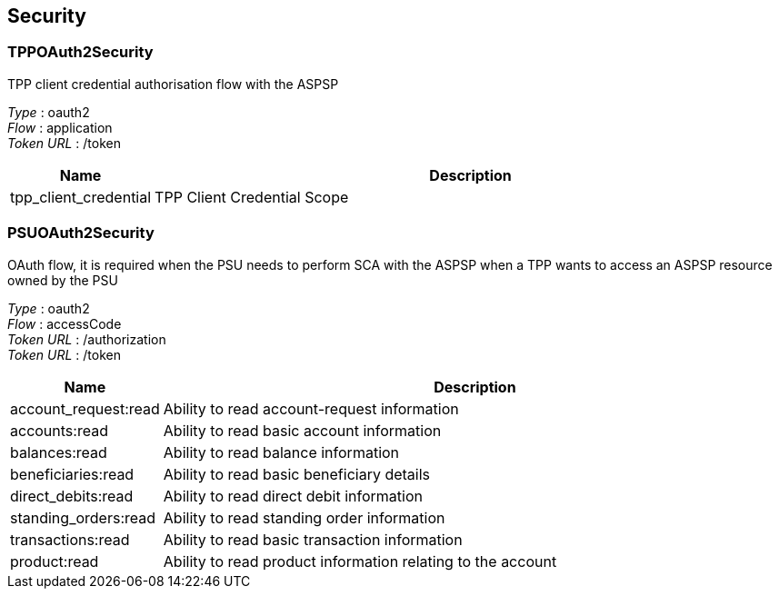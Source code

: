 
[[_securityscheme]]
== Security

[[_tppoauth2security]]
=== TPPOAuth2Security
TPP client credential authorisation flow with the ASPSP

[%hardbreaks]
__Type__ : oauth2
__Flow__ : application
__Token URL__ : /token


[options="header", cols=".^3,.^17"]
|===
|Name|Description
|tpp_client_credential|TPP Client Credential Scope
|===


[[_psuoauth2security]]
=== PSUOAuth2Security
OAuth flow, it is required when the PSU needs to perform SCA with the ASPSP when a TPP wants to access an ASPSP resource owned by the PSU

[%hardbreaks]
__Type__ : oauth2
__Flow__ : accessCode
__Token URL__ : /authorization
__Token URL__ : /token


[options="header", cols=".^3,.^17"]
|===
|Name|Description
|account_request:read|Ability to read account-request information
|accounts:read|Ability to read basic account information
|balances:read|Ability to read balance information
|beneficiaries:read|Ability to read basic beneficiary details
|direct_debits:read|Ability to read direct debit information
|standing_orders:read|Ability to read standing order information
|transactions:read|Ability to read basic transaction information
|product:read|Ability to read product information relating to the account
|===



